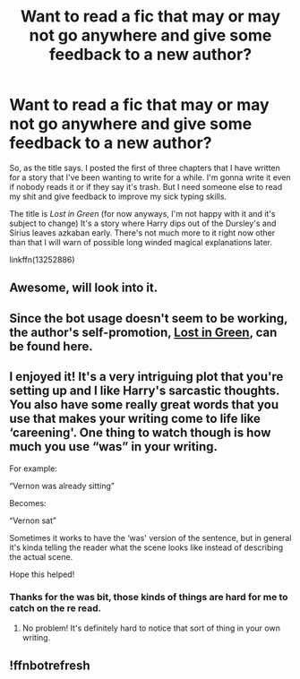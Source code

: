 #+TITLE: Want to read a fic that may or may not go anywhere and give some feedback to a new author?

* Want to read a fic that may or may not go anywhere and give some feedback to a new author?
:PROPERTIES:
:Author: PapaDikchicken
:Score: 13
:DateUnix: 1554439283.0
:DateShort: 2019-Apr-05
:FlairText: Self-Promotion
:END:
So, as the title says. I posted the first of three chapters that I have written for a story that I've been wanting to write for a while. I'm gonna write it even if nobody reads it or if they say it's trash. But I need someone else to read my shit and give feedback to improve my sick typing skills.

The title is /Lost in Green/ (for now anyways, I'm not happy with it and it's subject to change) It's a story where Harry dips out of the Dursley's and Sirius leaves azkaban early. There's not much more to it right now other than that I will warn of possible long winded magical explanations later.

linkffn(13252886)


** Awesome, will look into it.
:PROPERTIES:
:Score: 3
:DateUnix: 1554457731.0
:DateShort: 2019-Apr-05
:END:


** Since the bot usage doesn't seem to be working, the author's self-promotion, [[https://www.fanfiction.net/s/13252886/1/Lost-in-Green][Lost in Green]], can be found here.
:PROPERTIES:
:Author: emong757
:Score: 3
:DateUnix: 1554468443.0
:DateShort: 2019-Apr-05
:END:


** I enjoyed it! It's a very intriguing plot that you're setting up and I like Harry's sarcastic thoughts. You also have some really great words that you use that makes your writing come to life like ‘careening'. One thing to watch though is how much you use “was” in your writing.

For example:

“Vernon was already sitting”

Becomes:

“Vernon sat”

Sometimes it works to have the ‘was' version of the sentence, but in general it's kinda telling the reader what the scene looks like instead of describing the actual scene.

Hope this helped!
:PROPERTIES:
:Author: LisWrites
:Score: 2
:DateUnix: 1554472804.0
:DateShort: 2019-Apr-05
:END:

*** Thanks for the was bit, those kinds of things are hard for me to catch on the re read.
:PROPERTIES:
:Author: PapaDikchicken
:Score: 3
:DateUnix: 1554474602.0
:DateShort: 2019-Apr-05
:END:

**** No problem! It's definitely hard to notice that sort of thing in your own writing.
:PROPERTIES:
:Author: LisWrites
:Score: 1
:DateUnix: 1554476778.0
:DateShort: 2019-Apr-05
:END:


** !ffnbotrefresh
:PROPERTIES:
:Author: TheSirGrailluet
:Score: 1
:DateUnix: 1554440058.0
:DateShort: 2019-Apr-05
:END:
